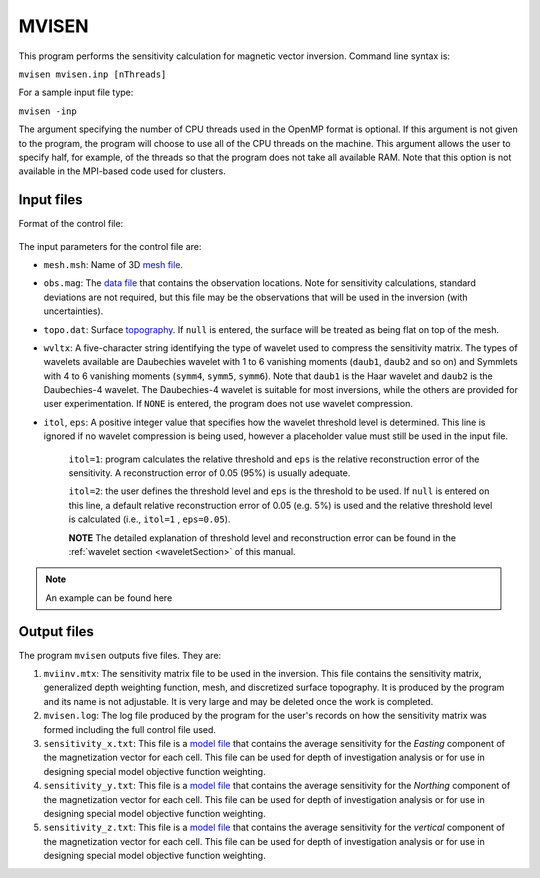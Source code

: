 
.. _mvisen:

MVISEN
======

This program performs the sensitivity calculation for magnetic vector inversion. Command line syntax is:

``mvisen mvisen.inp [nThreads]``

For a sample input file type:

``mvisen -inp``

The argument specifying the number of CPU threads used in the OpenMP format is optional. If this argument is not given to the program, the program will choose to use all of the CPU threads on the machine. This argument allows the user to specify half, for example, of the threads so that the program does not take all available RAM. Note that this option is not available in the MPI-based code used for clusters.

Input files
-----------

Format of the control file:

.. figure:: ../../images/mvisen.png
     :align: center
     :figwidth: 75%

The input parameters for the control file are:

- ``mesh.msh``: Name of 3D `mesh file <http://giftoolscookbook.readthedocs.io/en/latest/content/fileFormats/mesh3Dfile.html>`_.

- ``obs.mag``: The `data file <http://giftoolscookbook.readthedocs.io/en/latest/content/fileFormats/magfile.html>`_ that contains the observation locations. Note for sensitivity calculations, standard deviations are not required, but this file may be the observations that will be used in the inversion (with uncertainties).

- ``topo.dat``: Surface `topography <http://giftoolscookbook.readthedocs.io/en/latest/content/fileFormats/topoGIF3Dfile.html>`_. If ``null`` is entered, the surface will be treated as being flat on top of the mesh.

- ``wvltx``: A five-character string identifying the type of wavelet used to compress the sensitivity matrix. The types of wavelets available are Daubechies wavelet with 1 to 6 vanishing moments (``daub1``, ``daub2`` and so on) and Symmlets with 4 to 6 vanishing moments (``symm4``, ``symm5``, ``symm6``). Note that ``daub1`` is the Haar wavelet and ``daub2`` is the Daubechies-4 wavelet. The Daubechies-4 wavelet is suitable for most inversions, while the others are provided for user experimentation. If ``NONE`` is entered, the program does not use wavelet compression.

- ``itol``, ``eps``: A positive integer value that specifies how the wavelet threshold level is determined. This line is ignored if no wavelet compression is being used, however a placeholder value must still be used in the input file.

     ``itol=1``: program calculates the relative threshold and ``eps`` is the relative reconstruction error of the sensitivity. A reconstruction error of 0.05 (95%) is usually adequate.

     ``itol=2``: the user defines the threshold level and ``eps`` is the threshold to be used. If ``null`` is entered on this line, a default relative reconstruction error of 0.05 (e.g. 5%) is used and the relative threshold level is calculated (i.e., ``itol=1`` , ``eps=0.05``).

     **NOTE** The detailed explanation of threshold level and reconstruction error can be found in the :ref:`wavelet section <waveletSection>` of this manual.

.. note:: An example can be found here

.. Example of input file
.. ~~~~~~~~~~~~~~~~~~~~~

.. .. figure:: ../../images/mvisenEx.png
..      :align: center
..      :figwidth: 50%


Output files
------------

The program ``mvisen`` outputs five files. They are:

#. ``mviinv.mtx``: The sensitivity matrix file to be used in the inversion. This file contains the sensitivity matrix, generalized depth weighting function, mesh, and discretized surface topography. It is produced by the program and its name is not adjustable. It is very large and may be deleted once the work is completed.

#. ``mvisen.log``: The log file produced by the program for the user's records on how the sensitivity matrix was formed including the full control file used.

#. ``sensitivity_x.txt``: This file is a `model file <http://giftoolscookbook.readthedocs.io/en/latest/content/fileFormats/modelfile.html>`_ that contains the average sensitivity for the *Easting* component of the magnetization vector for each cell. This file can be used for depth of investigation analysis or for use in designing special model objective function weighting.

#. ``sensitivity_y.txt``: This file is a `model file <http://giftoolscookbook.readthedocs.io/en/latest/content/fileFormats/modelfile.html>`_ that contains the average sensitivity for the *Northing* component of the magnetization vector for each cell. This file can be used for depth of investigation analysis or for use in designing special model objective function weighting.

#. ``sensitivity_z.txt``: This file is a `model file <http://giftoolscookbook.readthedocs.io/en/latest/content/fileFormats/modelfile.html>`_ that contains the average sensitivity for the *vertical* component of the magnetization vector for each cell. This file can be used for depth of investigation analysis or for use in designing special model objective function weighting.


